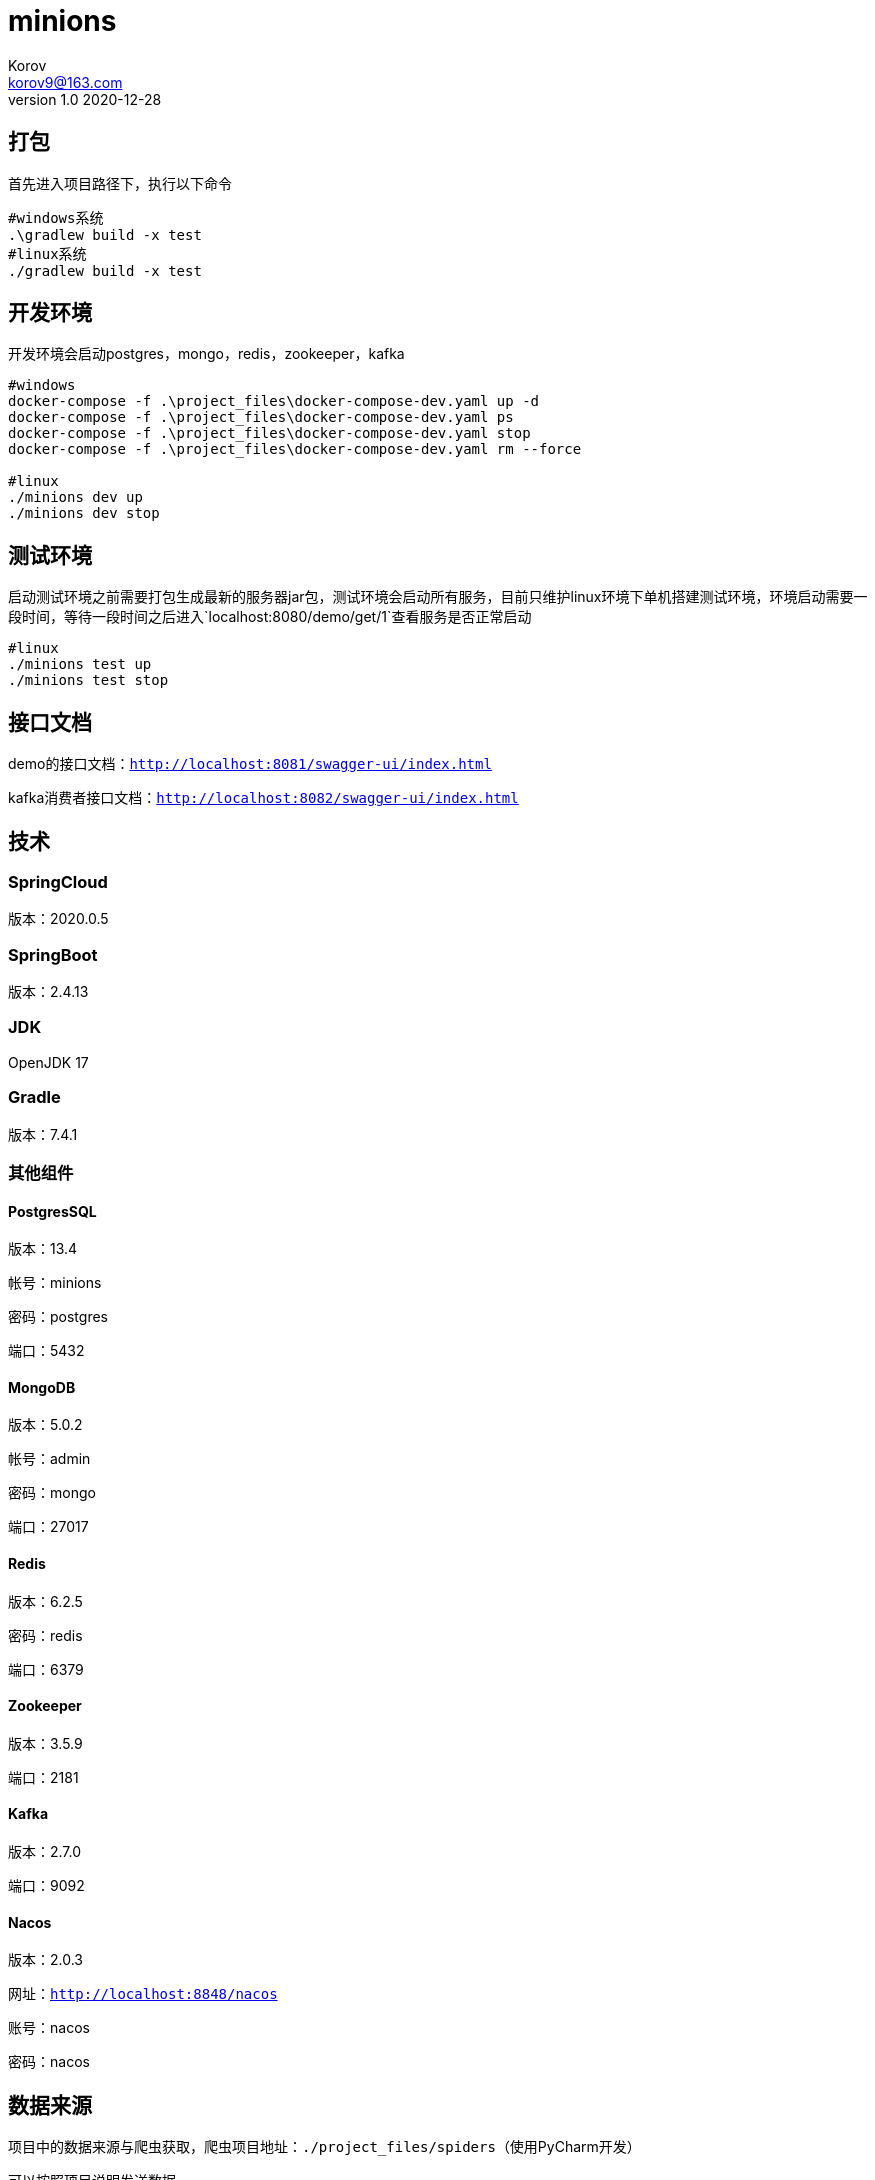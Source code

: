 = minions =
Korov <korov9@163.com>
v1.0 2020-12-28
:doctype: book

== 打包 ==

首先进入项目路径下，执行以下命令

[source, bash]
----
#windows系统
.\gradlew build -x test
#linux系统
./gradlew build -x test
----

== 开发环境 ==

开发环境会启动postgres，mongo，redis，zookeeper，kafka

[source, bash]
----
#windows
docker-compose -f .\project_files\docker-compose-dev.yaml up -d
docker-compose -f .\project_files\docker-compose-dev.yaml ps
docker-compose -f .\project_files\docker-compose-dev.yaml stop
docker-compose -f .\project_files\docker-compose-dev.yaml rm --force

#linux
./minions dev up
./minions dev stop
----

== 测试环境 ==

启动测试环境之前需要打包生成最新的服务器jar包，测试环境会启动所有服务，目前只维护linux环境下单机搭建测试环境，环境启动需要一段时间，等待一段时间之后进入`localhost:8080/demo/get/1`查看服务是否正常启动

[source, bash]
----
#linux
./minions test up
./minions test stop
----

== 接口文档 ==

demo的接口文档：`http://localhost:8081/swagger-ui/index.html`

kafka消费者接口文档：`http://localhost:8082/swagger-ui/index.html`

== 技术 ==

=== SpringCloud ===

版本：2020.0.5

=== SpringBoot ===

版本：2.4.13

=== JDK ===

OpenJDK 17

=== Gradle ===

版本：7.4.1

=== 其他组件 ===

==== PostgresSQL ====

版本：13.4

帐号：minions

密码：postgres

端口：5432

==== MongoDB ====

版本：5.0.2

帐号：admin

密码：mongo

端口：27017

==== Redis ====

版本：6.2.5

密码：redis

端口：6379

==== Zookeeper ====

版本：3.5.9

端口：2181

==== Kafka ====

版本：2.7.0

端口：9092

==== Nacos ====

版本：2.0.3

网址：`http://localhost:8848/nacos`

账号：nacos

密码：nacos

== 数据来源 ==

项目中的数据来源与爬虫获取，爬虫项目地址：`./project_files/spiders`（使用PyCharm开发）

可以按照项目说明发送数据

== SkyWalking ==

以下内容是shell启动的是时候必须添加的内容，若是需要在idea中使用，只能启动整个项目的时候才有效。需要把配置添加到enviroment variables，然后VM options中添加agent（-javaagent:./project_files/agent/skywalking-agent.jar 相对路径也可以）启动之后，postman调用接口，之后就可以在skywalking中看到对应的数据了

[source, bash]
----
# SkyWalking Agent 配置
export SW_AGENT_NAME=kafka-consumer # 配置 Agent 名字。一般来说，我们直接使用 Spring Boot 项目的 `spring.application.name` 。
export SW_AGENT_COLLECTOR_BACKEND_SERVICES=127.0.0.1:11800 # 配置 Collector 地址。
export SW_AGENT_SPAN_LIMIT=2000 # 配置链路的最大 Span 数量。一般情况下，不需要配置，默认为 300 。主要考虑，有些新上 SkyWalking Agent 的项目，代码可能比较糟糕。
export JAVA_AGENT=-javaagent:/home/korov/Desktop/gitrepo/minions/project_files/agent/skywalking-agent.jar # SkyWalking Agent jar 地址。

# Jar 启动
java -jar $JAVA_AGENT -jar lab-39-demo-2.2.2.RELEASE.jar
----
